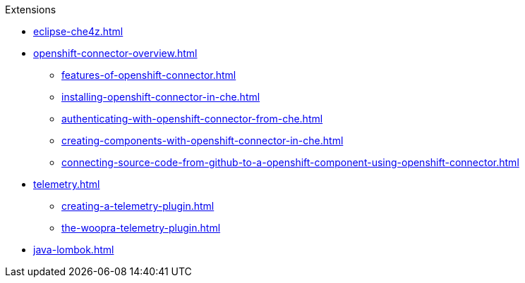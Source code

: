 .Extensions
        
* xref:eclipse-che4z.adoc[]
* xref:openshift-connector-overview.adoc[]
** xref:features-of-openshift-connector.adoc[]
** xref:installing-openshift-connector-in-che.adoc[]
** xref:authenticating-with-openshift-connector-from-che.adoc[]
** xref:creating-components-with-openshift-connector-in-che.adoc[]
** xref:connecting-source-code-from-github-to-a-openshift-component-using-openshift-connector.adoc[]
* xref:telemetry.adoc[]
** xref:creating-a-telemetry-plugin.adoc[]
** xref:the-woopra-telemetry-plugin.adoc[]
* xref:java-lombok.adoc[]
